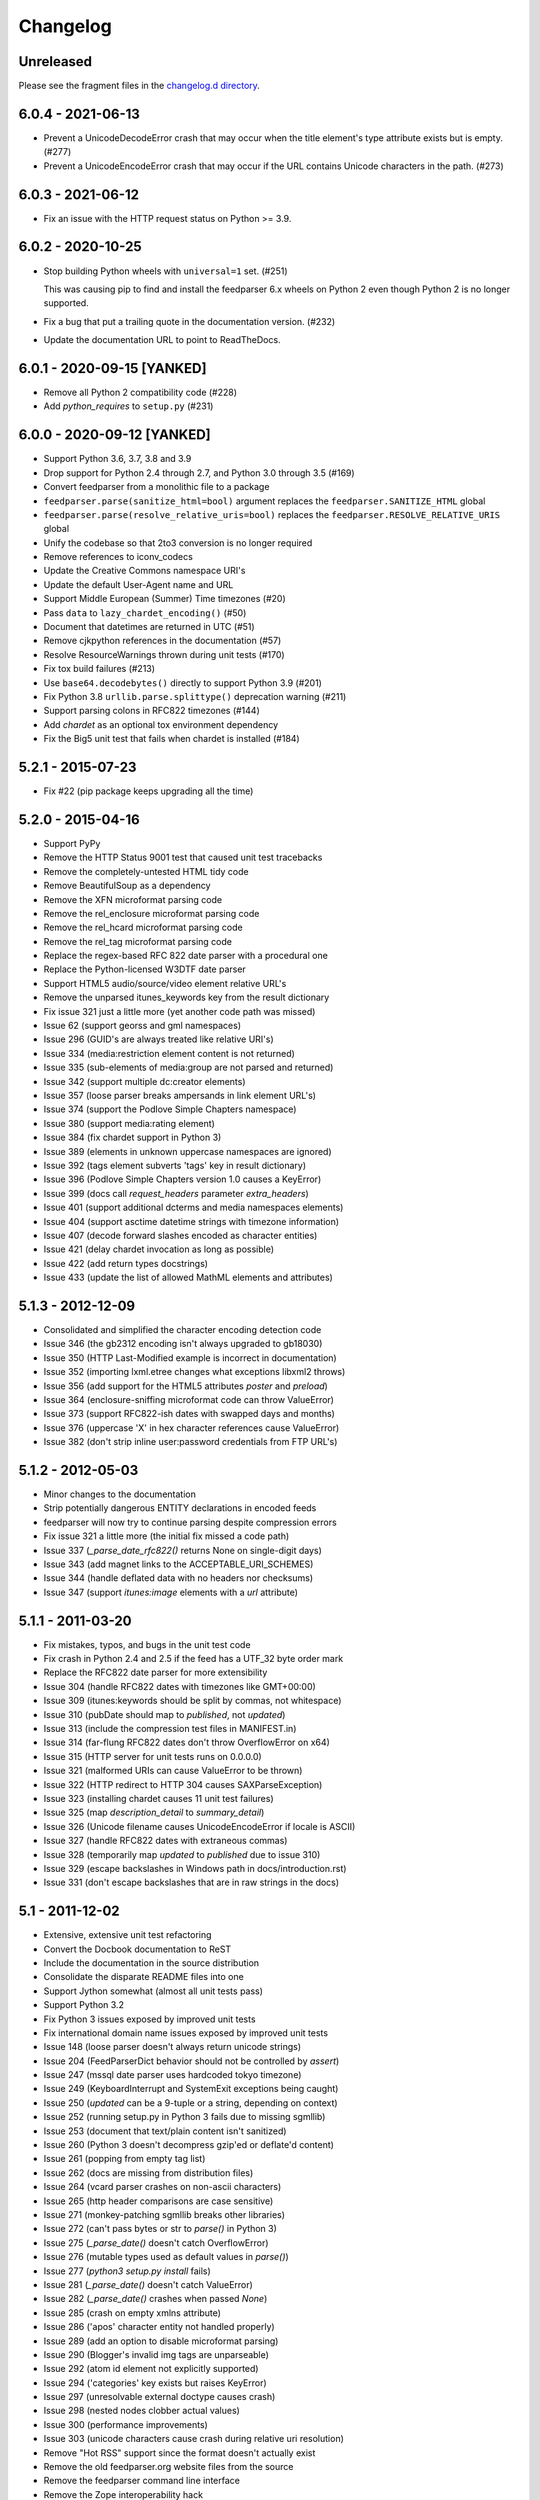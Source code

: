..
    This is the feedparser changelog.

    It is managed and updated by scriv during development.
    Please do not edit this file directly. Instead, run
    "scriv create" to create a new changelog fragment file.


Changelog
*********


Unreleased
==========

Please see the fragment files in the `changelog.d directory`_.

..  _changelog.d directory: https://github.com/kurtmckee/feedparser/tree/master/changelog.d


..  scriv-insert-here


6.0.4 - 2021-06-13
==================

*   Prevent a UnicodeDecodeError crash that may occur when
    the title element's type attribute exists but is empty. (#277)
*   Prevent a UnicodeEncodeError crash that may occur if
    the URL contains Unicode characters in the path. (#273)


6.0.3 - 2021-06-12
==================

*   Fix an issue with the HTTP request status on Python >= 3.9.

6.0.2 - 2020-10-25
==================

*   Stop building Python wheels with ``universal=1`` set. (#251)

    This was causing pip to find and install the feedparser 6.x wheels
    on Python 2 even though Python 2 is no longer supported.

*   Fix a bug that put a trailing quote in the documentation version. (#232)
*   Update the documentation URL to point to ReadTheDocs.

6.0.1 - 2020-09-15 [YANKED]
===========================

*   Remove all Python 2 compatibility code (#228)
*   Add *python_requires* to ``setup.py`` (#231)

6.0.0 - 2020-09-12 [YANKED]
===========================

*   Support Python 3.6, 3.7, 3.8 and 3.9
*   Drop support for Python 2.4 through 2.7, and Python 3.0 through 3.5 (#169)
*   Convert feedparser from a monolithic file to a package
*   ``feedparser.parse(sanitize_html=bool)`` argument replaces the ``feedparser.SANITIZE_HTML`` global
*   ``feedparser.parse(resolve_relative_uris=bool)`` replaces the ``feedparser.RESOLVE_RELATIVE_URIS`` global
*   Unify the codebase so that 2to3 conversion is no longer required
*   Remove references to iconv_codecs
*   Update the Creative Commons namespace URI's
*   Update the default User-Agent name and URL
*   Support Middle European (Summer) Time timezones (#20)
*   Pass ``data`` to ``lazy_chardet_encoding()`` (#50)
*   Document that datetimes are returned in UTC (#51)
*   Remove cjkpython references in the documentation (#57)
*   Resolve ResourceWarnings thrown during unit tests (#170)
*   Fix tox build failures (#213)
*   Use ``base64.decodebytes()`` directly to support Python 3.9 (#201)
*   Fix Python 3.8 ``urllib.parse.splittype()`` deprecation warning (#211)
*   Support parsing colons in RFC822 timezones (#144)
*   Add `chardet` as an optional tox environment dependency
*   Fix the Big5 unit test that fails when chardet is installed (#184)

5.2.1 - 2015-07-23
==================

*   Fix #22 (pip package keeps upgrading all the time)

5.2.0 - 2015-04-16
==================

*   Support PyPy
*   Remove the HTTP Status 9001 test that caused unit test tracebacks
*   Remove the completely-untested HTML tidy code
*   Remove BeautifulSoup as a dependency
*   Remove the XFN microformat parsing code
*   Remove the rel_enclosure microformat parsing code
*   Remove the rel_hcard microformat parsing code
*   Remove the rel_tag microformat parsing code
*   Replace the regex-based RFC 822 date parser with a procedural one
*   Replace the Python-licensed W3DTF date parser
*   Support HTML5 audio/source/video element relative URL's
*   Remove the unparsed itunes_keywords key from the result dictionary
*   Fix issue 321 just a little more (yet another code path was missed)
*   Issue 62 (support georss and gml namespaces)
*   Issue 296 (GUID's are always treated like relative URI's)
*   Issue 334 (media:restriction element content is not returned)
*   Issue 335 (sub-elements of media:group are not parsed and returned)
*   Issue 342 (support multiple dc:creator elements)
*   Issue 357 (loose parser breaks ampersands in link element URL's)
*   Issue 374 (support the Podlove Simple Chapters namespace)
*   Issue 380 (support media:rating element)
*   Issue 384 (fix chardet support in Python 3)
*   Issue 389 (elements in unknown uppercase namespaces are ignored)
*   Issue 392 (tags element subverts 'tags' key in result dictionary)
*   Issue 396 (Podlove Simple Chapters version 1.0 causes a KeyError)
*   Issue 399 (docs call `request_headers` parameter `extra_headers`)
*   Issue 401 (support additional dcterms and media namespaces elements)
*   Issue 404 (support asctime datetime strings with timezone information)
*   Issue 407 (decode forward slashes encoded as character entities)
*   Issue 421 (delay chardet invocation as long as possible)
*   Issue 422 (add return types docstrings)
*   Issue 433 (update the list of allowed MathML elements and attributes)

5.1.3 - 2012-12-09
==================

*   Consolidated and simplified the character encoding detection code
*   Issue 346 (the gb2312 encoding isn't always upgraded to gb18030)
*   Issue 350 (HTTP Last-Modified example is incorrect in documentation)
*   Issue 352 (importing lxml.etree changes what exceptions libxml2 throws)
*   Issue 356 (add support for the HTML5 attributes `poster` and `preload`)
*   Issue 364 (enclosure-sniffing microformat code can throw ValueError)
*   Issue 373 (support RFC822-ish dates with swapped days and months)
*   Issue 376 (uppercase 'X' in hex character references cause ValueError)
*   Issue 382 (don't strip inline user:password credentials from FTP URL's)

5.1.2 - 2012-05-03
==================

*   Minor changes to the documentation
*   Strip potentially dangerous ENTITY declarations in encoded feeds
*   feedparser will now try to continue parsing despite compression errors
*   Fix issue 321 a little more (the initial fix missed a code path)
*   Issue 337 (`_parse_date_rfc822()` returns None on single-digit days)
*   Issue 343 (add magnet links to the ACCEPTABLE_URI_SCHEMES)
*   Issue 344 (handle deflated data with no headers nor checksums)
*   Issue 347 (support `itunes:image` elements with a `url` attribute)

5.1.1 - 2011-03-20
==================

*   Fix mistakes, typos, and bugs in the unit test code
*   Fix crash in Python 2.4 and 2.5 if the feed has a UTF_32 byte order mark
*   Replace the RFC822 date parser for more extensibility
*   Issue 304 (handle RFC822 dates with timezones like GMT+00:00)
*   Issue 309 (itunes:keywords should be split by commas, not whitespace)
*   Issue 310 (pubDate should map to `published`, not `updated`)
*   Issue 313 (include the compression test files in MANIFEST.in)
*   Issue 314 (far-flung RFC822 dates don't throw OverflowError on x64)
*   Issue 315 (HTTP server for unit tests runs on 0.0.0.0)
*   Issue 321 (malformed URIs can cause ValueError to be thrown)
*   Issue 322 (HTTP redirect to HTTP 304 causes SAXParseException)
*   Issue 323 (installing chardet causes 11 unit test failures)
*   Issue 325 (map `description_detail` to `summary_detail`)
*   Issue 326 (Unicode filename causes UnicodeEncodeError if locale is ASCII)
*   Issue 327 (handle RFC822 dates with extraneous commas)
*   Issue 328 (temporarily map `updated` to `published` due to issue 310)
*   Issue 329 (escape backslashes in Windows path in docs/introduction.rst)
*   Issue 331 (don't escape backslashes that are in raw strings in the docs)

5.1 - 2011-12-02
================

*   Extensive, extensive unit test refactoring
*   Convert the Docbook documentation to ReST
*   Include the documentation in the source distribution
*   Consolidate the disparate README files into one
*   Support Jython somewhat (almost all unit tests pass)
*   Support Python 3.2
*   Fix Python 3 issues exposed by improved unit tests
*   Fix international domain name issues exposed by improved unit tests
*   Issue 148 (loose parser doesn't always return unicode strings)
*   Issue 204 (FeedParserDict behavior should not be controlled by `assert`)
*   Issue 247 (mssql date parser uses hardcoded tokyo timezone)
*   Issue 249 (KeyboardInterrupt and SystemExit exceptions being caught)
*   Issue 250 (`updated` can be a 9-tuple or a string, depending on context)
*   Issue 252 (running setup.py in Python 3 fails due to missing sgmllib)
*   Issue 253 (document that text/plain content isn't sanitized)
*   Issue 260 (Python 3 doesn't decompress gzip'ed or deflate'd content)
*   Issue 261 (popping from empty tag list)
*   Issue 262 (docs are missing from distribution files)
*   Issue 264 (vcard parser crashes on non-ascii characters)
*   Issue 265 (http header comparisons are case sensitive)
*   Issue 271 (monkey-patching sgmllib breaks other libraries)
*   Issue 272 (can't pass bytes or str to `parse()` in Python 3)
*   Issue 275 (`_parse_date()` doesn't catch OverflowError)
*   Issue 276 (mutable types used as default values in `parse()`)
*   Issue 277 (`python3 setup.py install` fails)
*   Issue 281 (`_parse_date()` doesn't catch ValueError)
*   Issue 282 (`_parse_date()` crashes when passed `None`)
*   Issue 285 (crash on empty xmlns attribute)
*   Issue 286 ('apos' character entity not handled properly)
*   Issue 289 (add an option to disable microformat parsing)
*   Issue 290 (Blogger's invalid img tags are unparseable)
*   Issue 292 (atom id element not explicitly supported)
*   Issue 294 ('categories' key exists but raises KeyError)
*   Issue 297 (unresolvable external doctype causes crash)
*   Issue 298 (nested nodes clobber actual values)
*   Issue 300 (performance improvements)
*   Issue 303 (unicode characters cause crash during relative uri resolution)
*   Remove "Hot RSS" support since the format doesn't actually exist
*   Remove the old feedparser.org website files from the source
*   Remove the feedparser command line interface
*   Remove the Zope interoperability hack
*   Remove extraneous whitespace

5.0.1 - 2011-02-20
==================

*   Fix issue 91 (invalid text in XML declaration causes sanitizer to crash)
*   Fix issue 254 (sanitization can be bypassed by malformed XML comments)
*   Fix issue 255 (sanitizer doesn't strip unsafe URI schemes)

5.0 - 2011-01-25
================

*   Improved MathML support
*   Support microformats (rel-tag, rel-enclosure, xfn, hcard)
*   Support IRIs
*   Allow safe CSS through sanitization
*   Allow safe HTML5 through sanitization
*   Support SVG
*   Support inline XML entity declarations
*   Support unescaped quotes and angle brackets in attributes
*   Support additional date formats
*   Added the `request_headers` argument to parse()
*   Added the `response_headers` argument to parse()
*   Support multiple entry, feed, and source authors
*   Officially make Python 2.4 the earliest supported version
*   Support Python 3
*   Bug fixes, bug fixes, bug fixes

4.2 - 2008-03-12
================

*   Support for parsing microformats, including rel=enclosure, rel=tag, XFN, and hCard.
*   Updated the whitelist of acceptable HTML elements and attributes based on the latest draft of the HTML (HyperText Markup Language) 5 specification.
*   Support for CSS sanitization.  (Previous versions of Universal Feed Parser simply stripped all inline styles.)  Many thanks to Sam Ruby for implementing this, despite my insistence that it was impossible.
*   Support for SVG sanitation.
*   Support for MathML sanitation. Many thanks to Jacques Distler for patiently debugging this feature.
*   IRI (International Resource Identifier) support for every element that can contain a URI (Uniform Resource Identifier).
*   Ability to disable relative URI resolution.
*   Command-line arguments and alternate serializers, for manipulating Universal Feed Parser from shell scripts or other non-Python sources.
*   More robust parsing of author email addresses, misencoded win-1252 content, rel=self links, and better detection of HTML content in elements with ambiguous content types.

4.1 - 2006-01-11
================

*   Removed socket timeout
*   Added support for chardet library

4.0.2 - 2005-12-24
==================

*   Cleared ``_debug`` flag.

4.0.1 - 2005-12-24
==================

*   Bug fixes for Python 2.1 compatibility.

4.0 - 2005-12-23
================

*   Support for relative URIs in xml:base attribute
*   Fixed encoding issue with mxTidy (phopkins)
*   Preliminary support for RFC 3229
*   Support for Atom 1.0
*   Support for iTunes extensions
*   New 'tags' for categories/keywords/etc. as array of dict {'term': term, 'scheme': scheme, 'label': label} to match Atom 1.0 terminology
*   Parse RFC 822-style dates with no time
*   Lots of other bug fixes

3.3 - 2004-07-15
================

*   Optimize EBCDIC to ASCII conversion
*   Fix obscure problem tracking xml:base and xml:lang if element declares it, child doesn't, first grandchild redeclares it, and second grandchild doesn't
*   Refactored date parsing
*   Defined public registerDateHandler so callers can add support for additional date formats at runtime
*   Added support for OnBlog, Nate, MSSQL, Greek, and Hungarian dates (ytrewq1)
*   Added zopeCompatibilityHack() which turns FeedParserDict into a regular dictionary, required for Zope compatibility, and also makes command line debugging easier because pprint module formats real dictionaries better than dictionary-like objects
*   Added NonXMLContentType exception, which is stored in bozo_exception when a feed is served with a non-XML media type such as 'text/plain'
*   Respect Content-Language as default language if not xml:lang is present
*   Cloud dict is now FeedParserDict
*   Generator dict is now FeedParserDict
*   Better tracking of xml:lang, including support for xml:lang='' to unset the current language
*   Recognize RSS 1.0 feeds even when RSS 1.0 namespace is not the default namespace
*   Don't overwrite final status on redirects (scenarios: redirecting to a URL that returns 304, redirecting to a URL that redirects to another URL with a different type of redirect)
*   Add support for HTTP 303 redirects

3.2 - 2004-07-03
================

*   Use cjkcodecs and iconv_codec if available
*   Always convert feed to UTF-8 before passing to XML parser
*   Completely revamped logic for determining character encoding and attempting XML parsing (much faster)
*   Increased default timeout to 20 seconds
*   Test for presence of Location header on redirects
*   Added tests for many alternate character encodings
*   Support various EBCDIC encodings
*   Support UTF-16BE and UTF16-LE with or without a BOM
*   Support UTF-8 with a BOM
*   Support UTF-32BE and UTF-32LE with or without a BOM
*   Fixed crashing bug if no XML parsers are available
*   Added support for 'Content-encoding: deflate'
*   Send blank 'Accept-encoding: ' header if neither gzip nor zlib modules are available

3.1 - 2004-06-28
================

*   Added and passed tests for converting HTML entities to Unicode equivalents in illformed feeds (aaronsw)
*   Added and passed tests for converting character entities to Unicode equivalents in illformed feeds (aaronsw)
*   Test for valid parsers when setting XML_AVAILABLE
*   Make version and encoding available when server returns a 304
*   Add handlers parameter to pass arbitrary urllib2 handlers (like digest auth or proxy support)
*   Add code to parse username/password out of url and send as basic authentication
*   Expose downloading-related exceptions in bozo_exception (aaronsw)
*   Added __contains__ method to FeedParserDict (aaronsw)
*   Added publisher_detail (aaronsw)

3.0.1 - 2004-06-22
==================

*   Default to us-ascii for all text/* content types
*   Recover from malformed content-type header parameter with no equals sign ('text/xml; charset:iso-8859-1')

3.0 - 2004-06-21
================

*   Don't try iso-8859-1 (can't distinguish between iso-8859-1 and windows-1252 anyway, and most incorrectly marked feeds are windows-1252)
*   Fixed regression that could cause the same encoding to be tried twice (even if it failed the first time)

3.0fc3 - 2004-06-18
===================

*   Fixed bug in _changeEncodingDeclaration that failed to parse utf-16 encoded feeds
*   Made source into a FeedParserDict
*   Duplicate admin:generatorAgent/@rdf:resource in generator_detail.url
*   Added support for image
*   Refactored parse() fallback logic to try other encodings if SAX parsing fails (previously it would only try other encodings if re-encoding failed)
*   Remove unichr madness in normalize_attrs now that we're properly tracking encoding in and out of BaseHTMLProcessor
*   Set feed.language from root-level xml:lang
*   Set entry.id from rdf:about
*   Send Accept header

3.0fc2 - 2004-05-10
===================

*   Added and passed Sam's amp tests
*   Added and passed my blink tag tests

3.0fc1 - 2004-04-23
===================

*   Made results.entries[0].links[0] and results.entries[0].enclosures[0] into FeedParserDict
*   Fixed typo that could cause the same encoding to be tried twice (even if it failed the first time)
*   Fixed DOCTYPE stripping when DOCTYPE contained entity declarations
*   Better textinput and image tracking in illformed RSS 1.0 feeds

3.0b23 - 2004-04-21
===================

*   Fixed UnicodeDecodeError for feeds that contain high-bit characters in attributes in embedded HTML in description (thanks Thijs van de Vossen)
*   Moved guid, date, and date_parsed to mapped keys in FeedParserDict
*   Tweaked FeedParserDict.has_key to return True if asking about a mapped key

3.0b22 - 2004-04-19
===================

*   Changed 'channel' to 'feed', 'item' to 'entries' in results dict
*   Changed results dict to allow getting values with results.key as well as results[key]
*   Work around embedded illformed HTML with half a DOCTYPE
*   Work around malformed Content-Type header
*   If character encoding is wrong, try several common ones before falling back to regexes (if this works, bozo_exception is set to CharacterEncodingOverride)
*   Fixed character encoding issues in BaseHTMLProcessor by tracking encoding and converting from Unicode to raw strings before feeding data to sgmllib.SGMLParser
*   Convert each value in results to Unicode (if possible), even if using regex-based parsing

3.0b21 - 2004-04-14
===================

*   Added Hot RSS support

3.0b20 - 2004-04-07
===================

*   Added CDF support

3.0b19 - 2004-03-15
===================

*   Fixed bug exploding author information when author name was in parentheses
*   Removed ultra-problematic mxTidy support
*   Patch to workaround crash in PyXML/expat when encountering invalid entities (MarkMoraes)
*   Support for textinput/textInput

3.0b18 - 2004-02-17
===================

*   Always map description to summary_detail (Andrei)
*   Use libxml2 (if available)

3.0b17 - 2004-02-13
===================

*   Determine character encoding as per RFC 3023

3.0b16 - 2004-02-12
===================

*   Fixed support for RSS 0.90 (broken in b15)

3.0b15 - 2004-02-11
===================

*   Fixed bug resolving relative links in wfw:commentRSS
*   Fixed bug capturing author and contributor URL
*   Fixed bug resolving relative links in author and contributor URL
*   Fixed bug resolving relative links in generator URL
*   Added support for recognizing RSS 1.0
*   Passed Simon Fell's namespace tests, and included them permanently in the test suite with his permission
*   Fixed namespace handling under Python 2.1

3.0b14 - 2004-02-08
===================

*   Fixed CDATA handling in non-wellformed feeds under Python 2.1

3.0b13 - 2004-02-08
===================

*   Better handling of empty HTML tags (br, hr, img, etc.) in embedded markup, in either HTML or XHTML form (<br>, <br/>, <br />)

3.0b12 - 2004-02-06
===================

*   Fiddled with decodeEntities (still not right)
*   Added support to Atom 0.2 subtitle
*   Added support for Atom content model in copyright
*   Better sanitizing of dangerous HTML elements with end tags (script, frameset)

3.0b11 - 2004-02-02
===================

*   Added 'rights' to list of elements that can contain dangerous markup
*   Fiddled with decodeEntities (not right)
*   Liberalized date parsing even further

3.0b10 - 2004-01-31
===================

*   Incorporated ISO-8601 date parsing routines from xml.util.iso8601

3.0b9 - 2004-01-29
==================

*   Fixed check for presence of dict function
*   Added support for summary

3.0b8 - 2004-01-28
==================

*   Added support for contributor

3.0b7 - 2004-01-28
==================

*   Support Atom-style author element in author_detail (dictionary of 'name', 'url', 'email')
*   Map author to author_detail if author contains name + email address

3.0b6 - 2004-01-27
==================

*   Added feed type and version detection, result['version'] will be one of SUPPORTED_VERSIONS.keys() or empty string if unrecognized
*   Added support for creativeCommons:license and cc:license
*   Added support for full Atom content model in title, tagline, info, copyright, summary
*   Fixed bug with gzip encoding (not always telling server we support it when we do)

3.0b5 - 2004-01-26
==================

*   Fixed bug parsing multiple links at feed level

3.0b4 - 2004-01-26
==================

*   Fixed xml:lang inheritance
*   Fixed multiple bugs tracking xml:base URI, one for documents that don't define one explicitly and one for documents that define an outer and an inner xml:base that goes out of scope before the end of the document

3.0b3 - 2004-01-23
==================

*   Parse entire feed with real XML parser (if available)
*   Added several new supported namespaces
*   Fixed bug tracking naked markup in description
*   Added support for enclosure
*   Added support for source
*   Re-added support for cloud which got dropped somehow
*   Added support for expirationDate

2.7.6 - 2004-01-16
==================

*   Fixed bug with StringIO importing

2.7.5 - 2004-01-15
==================

*   Added workaround for malformed DOCTYPE (seen on many blogspot.com sites)
*   Added _debug variable

2.7.4 - 2004-01-14
==================

*   Added workaround for improperly formed <br/> tags in encoded HTML (skadz)
*   Fixed unicode handling in normalize_attrs (ChrisL)
*   Fixed relative URI processing for guid (skadz)
*   Added ICBM support
*   Added base64 support

2.7.1 - 2004-01-09
==================

*   fixed bug handling &quot; and &apos;
*   Fixed memory leak not closing url opener (JohnD)
*   Added dc:publisher support (MarekK)
*   Added admin:errorReportsTo support (MarekK)
*   Python 2.1 dict support (MarekK)

2.7 - 2004-01-05
================

*   Really added support for trackback and pingback namespaces, as opposed to 2.6 when I said I did but didn't really
*   Sanitize HTML markup within some elements
*   Added mxTidy support (if installed) to tidy HTML markup within some elements
*   Fixed indentation bug in _parse_date (FazalM)
*   Use socket.setdefaulttimeout if available (FazalM)
*   Universal date parsing and normalization (FazalM): 'created', modified', 'issued' are parsed into 9-tuple date format and stored in 'created_parsed', 'modified_parsed', and 'issued_parsed'
*   'date' is duplicated in 'modified' and vice-versa
*   'date_parsed' is duplicated in 'modified_parsed' and vice-versa

2.6 - 2004-01-01
================

*   dc:author support (MarekK)
*   Fixed bug tracking nested divs within content (JohnD)
*   Fixed missing sys import (JohanS)
*   Fixed regular expression to capture XML character encoding (Andrei)
*   Added support for Atom 0.3-style links
*   Fixed bug with textInput tracking
*   Added support for cloud (MartijnP)
*   Added support for multiple category/dc:subject (MartijnP)
*   Normalize content model: 'description' gets description (which can come from description, summary, or full content if no description), 'content' gets dict of base/language/type/value (which can come from content:encoded, xhtml:body, content, or fullitem)
*   Fixed bug matching arbitrary Userland namespaces
*   Added xml:base and xml:lang tracking
*   Fixed bug tracking unknown tags
*   Fixed bug tracking content when <content> element is not in default namespace (like Pocketsoap feed)
*   Resolve relative URLs in link, guid, docs, url, comments, wfw:comment, wfw:commentRSS
*   Resolve relative URLs within embedded HTML markup in description, xhtml:body, content, content:encoded, title, subtitle, summary, info, tagline, and copyright
*   Added support for pingback and trackback namespaces

2.5.3 - 2003-08-06
==================

*   Patch to track whether we're inside an image or textInput, and also to return the character encoding (if specified) (TvdV)

2.5.2 - 2003-07-28
==================

*   Entity-decode inline xml properly
*   Added support for inline <xhtml:body> and <xhtml:div> as used in some RSS 2.0 feeds

2.5.1 - 2003-07-26
==================

*   Clear opener.addheaders so we only send our custom User-Agent (otherwise urllib2 sends two, which confuses some servers) (RMK)

2.5 - 2003-07-25
================

*   Changed to Python license (all contributors agree)
*   Removed unnecessary urllib code -- urllib2 should always be available anyway
*   Return actual url, status, and full HTTP headers (as result['url'], result['status'], and result['headers']) if parsing a remote feed over HTTP this should pass all the HTTP tests at <http://diveintomark.org/tests/client/http/>
*   Added the latest namespace-of-the-week for RSS 2.0

2.4 - 2003-07-09
================

*   Added preliminary Pie/Atom/Echo support based on Sam Ruby's snapshot of July 1 <http://www.intertwingly.net/blog/1506.html>
*   Changed project name

2.3.1 - 2003-06-12
==================

*   If item has both link and guid, return both as-is.

2.3 - 2003-06-11
================

*   Added USER_AGENT for default (if caller doesn't specify)
*   Also, make sure we send the User-Agent even if urllib2 isn't available. Match any variation of backend.userland.com/rss namespace.

2.2 - 2003-01-27
================

*   Added attribute support, admin:generatorAgent. start_admingeneratoragent is an example of how to handle elements with only attributes, no content.

2.1 - 2002-11-14
================

*   Added gzip support

2.0.2 - 2002-10-21
==================

*   Added the inchannel to the if statement, otherwise its useless.  Fixes the problem JD was addressing by adding it. (JB)

2.0.1 - 2002-10-21
==================

*   Changed parse() so that if we don't get anything because of etag/modified, return the old etag/modified to the caller to indicate why nothing is being returned

2.0 - 2002-10-19
================

*   Use inchannel to watch out for image and textinput elements which can also contain title, link, and description elements (JD)
*   Check for isPermaLink='false' attribute on guid elements (JD)
*   Replaced openAnything with open_resource supporting ETag and If-Modified-Since request headers (JD)
*   Parse now accepts etag, modified, agent, and referrer optional arguments (JD)
*   Modified parse to return a dictionary instead of a tuple so that any etag or modified information can be returned and cached by the caller (JD)

1.1 - 2002-09-29
================

*   Fixed infinite loop on incomplete CDATA sections

1.0 - 2002-09-27
================

*   Fixed namespace processing on prefixed RSS 2.0 elements
*   Added Simon Fell's test suite
